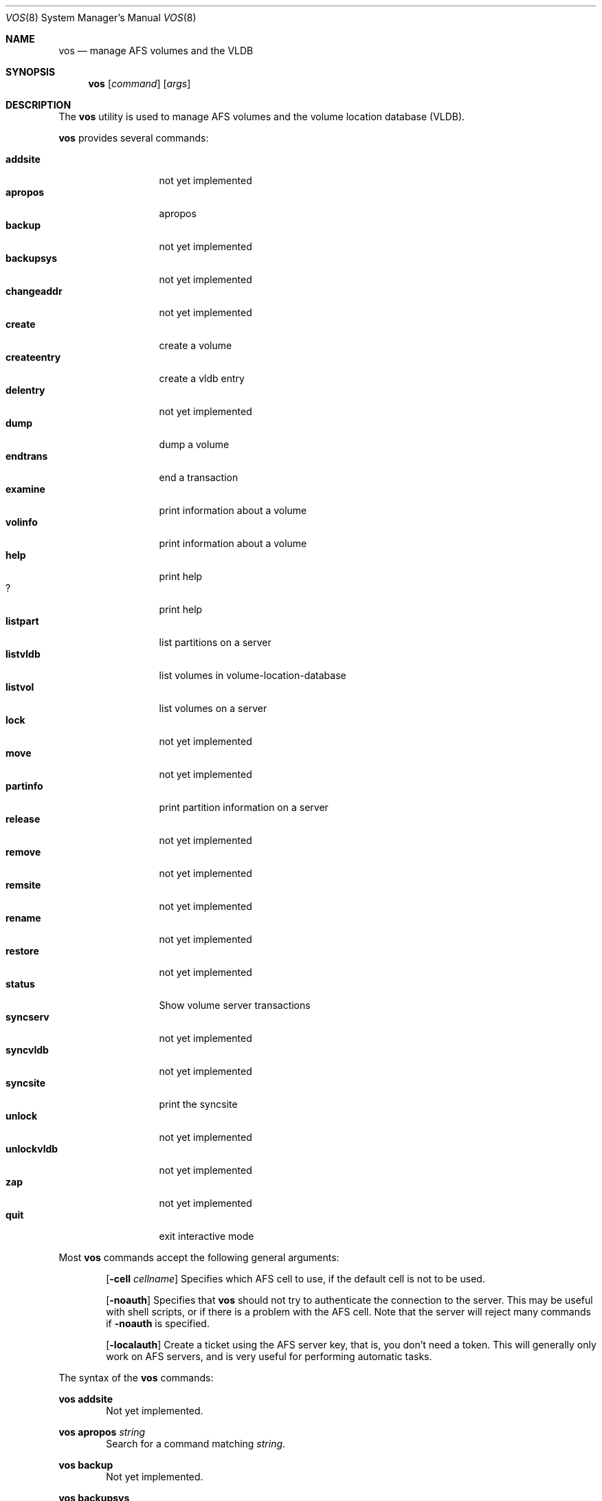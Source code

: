 .\"     $OpenBSD: src/usr.sbin/afs/src/appl/vos/Attic/vos.8,v 1.4 2002/06/09 04:22:23 hin Exp $
.\"	$KTH: vos.8,v 1.1 2000/08/07 12:10:49 lha Exp $
.Dd March 26, 2000
.Dt VOS 8
.Os
.Sh NAME
.Nm vos
.Nd manage AFS volumes and the VLDB
.Sh SYNOPSIS
.Nm vos
.Op Ar command
.Op Ar args
.Sh DESCRIPTION
The
.Nm
utility is used to manage AFS volumes and the volume location database (VLDB).
.Pp
.Nm
provides several commands:
.Pp
.Bl -tag -width createentry -compact
.It Cm addsite
not yet implemented
.It Cm apropos
apropos
.It Cm backup
not yet implemented
.It Cm backupsys
not yet implemented
.It Cm changeaddr
not yet implemented
.It Cm create
create a volume
.It Cm createentry
create a vldb entry
.It Cm delentry
not yet implemented
.It Cm dump
dump a volume
.It Cm endtrans
end a transaction
.It Cm examine
print information about a volume
.It Cm volinfo
print information about a volume
.It Cm help
print help
.It Cm ?
print help
.It Cm listpart
list partitions on a server
.It Cm listvldb
list volumes in volume-location-database
.It Cm listvol
list volumes on a server
.It Cm lock
not yet implemented
.It Cm move
not yet implemented
.It Cm partinfo
print partition information on a server
.It Cm release
not yet implemented
.It Cm remove
not yet implemented
.It Cm remsite
not yet implemented
.It Cm rename
not yet implemented
.It Cm restore
not yet implemented
.It Cm status
Show volume server transactions
.It Cm syncserv
not yet implemented
.It Cm syncvldb
not yet implemented
.It Cm syncsite
print the syncsite
.It Cm unlock
not yet implemented
.It Cm unlockvldb
not yet implemented
.It Cm zap
not yet implemented
.It Cm quit
exit interactive mode
.El
.Pp
Most
.Nm
commands accept the following general arguments:
.Pp
.Bd -filled -offset indent -compact
.Op Fl cell Ar cellname
Specifies which AFS cell to use, if the default cell is not to be used.
.Pp
.Op Fl noauth
Specifies that
.Nm
should not try to authenticate the connection to the server.
This may be
useful with shell scripts, or if there is a problem with the AFS cell.
Note that the server will reject many commands if
.Fl noauth
is specified.
.Pp
.Op Fl localauth
Create a ticket using the AFS server key, that is, you don't need a token.
This will generally only work on AFS servers, and is very useful for
performing automatic tasks.
.Ed
.Pp
The syntax of the
.Nm
commands:
.Pp
.Ic vos addsite
.Bd -filled -offset indent -compact
Not yet implemented.
.Ed
.Pp
.Ic vos apropos
.Ar string
.Bd -filled -offset indent -compact
Search for a command matching
.Ar string Ns .
.Ed
.Pp
.Ic vos backup
.Bd -filled -offset indent -compact
Not yet implemented.
.Ed
.Pp
.Ic vos backupsys
.Bd -filled -offset indent -compact
Not yet implemented.
.Ed
.Pp
.Ic vos changeaddr
.Bd -filled -offset indent -compact
Not yet implemented.
.Ed
.Pp
.Ic vos create
.Op Fl server
.Ar servername
.Op Fl part
.Ar partition
.Op Fl volume
.Ar volumename
.Op Fl cell Ar cellname
.Op Fl noauth
.Op Fl localauth
.Op Fl verbose
.Bd -filled -offset indent -compact
Create a new volume named
.Ar volumename
on server
.Ar servername
partition
.Ar partition .
Note that
.Ar volumename
can be no longer than 22 characters.
.Ed
.Pp
.Ic vos createentry
.Op Fl id
.Ar volumeid
.Op Fl host
.Ar host
.Op Fl fsserver
.Ar fileserver
.Op Fl rw
.Ar rwvolumeid
.Op Fl ro
.Ar rovolumeid
.Op Fl bk
.Ar bkvolumeid
.Op Fl noauth
.Op Fl localauth
.Bd -filled -offset indent -compact
Create a vldb entry manually.
This command should
.Em not
be used unless you know
.Em exactly
what you are doing.
.Ed
.Pp
.Ic vos delentry
.Bd -filled -offset indent -compact
Not yet implemented.
.Ed
.Pp
.Ic vos dump
.Op Fl id
.Ar volume
.Op Fl server Ar fileserver
.Op Fl partition Ar partition
.Op Fl cell Ar cellname
.Op Fl file Ar filename
.Op Fl noauth
.Op Fl localauth
.Op Fl verbose
.Bd -filled -offset indent -compact
Dump
.Ar volume
on
.Ar fileserver
to a
.Ar filename Ns .
.Ed
.Pp
.Ic vos endtrans
.Op Fl server
.Ar server
.Op Fl trans
.Ar transaction
.Op Fl cell Ar cellname
.Op Fl noauth
.Op Fl verbose
.Bd -filled -offset indent -compact
End a transaction.
.Ed
.Pp
.Ic vos examine
.Op Fl id
.Ar volume
.Op Fl host
.Ar server
.Op Fl cell Ar cellname
.Op Fl noauth
.Op Fl localauth
.Op Fl verbose
.Op Fl extended
.Bd -filled -offset indent -compact
Print detailed information about
.Ar volume
on
.Ar server Ns .
.Ed
.Pp
.Ic vos volinfo
.Bd -filled -offset indent -compact
.Ic vos volinfo
is an alias for the
.Ic vos examine
command.
.Ed
.Pp
.Ic vos help
.Bd -filled -offset indent -compact
Print help.
.Ed
.Pp
.Ic vos ?
.Bd -filled -offset indent -compact
Shorthand for
.Nm help Ns .
.Ed
.Pp
.Ic vos listpart
.Op Fl server
.Ar fileserver
.Op Fl cell Ar cellname
.Op Fl noauth
.Op Fl localauth
.Op Fl verbose
.Bd -filled -offset indent -compact
List partitions on a fileserver.
.Ed
.Pp
.Ic vos listvldb
.Op Fl server
.Op Ar fileserver
.Op Fl cell Ar cellname
.Op Fl noauth
.Op Fl localauth
.Op Fl verbose
.Bd -filled -offset indent -compact
List volumes in the volume location database without reading them on the
fileserver, optionally restricting the list to the volumes located on a
specific
.Ar fileserver Ns .
.Ed
.Pp
.Ic vos listvol
.Op Fl server
.Ar fileserver
.Op Fl partition
.Ar partition
.Op Fl cell Ar cellname
.Op Fl noauth
.Op Fl localauth
.Op Fl verbose
.Bd -filled -offset indent -compact
List volumes on
.Ar fileserver Ns ,
without consulting the volume location database, optionally restricting
the list to the volumes located on a specific
.Ar partition Ns .
.Ed
.Pp
.Ic vos lock
.Bd -filled -offset indent -compact
Not yet implemented.
.Ed
.Pp
.Ic vos move
.Bd -filled -offset indent -compact
Not yet implemented.
.Ed
.Pp
.Ic vos partinfo
.Op Fl server
.Ar fileserver
.Op Fl partition
.Ar partition
.Op Fl cell Ar cellname
.Op Fl noauth
.Op Fl localauth
.Op Fl verbose
.Bd -filled -offset indent -compact
List the total and remaining diskspace on 
.Ar fileserver Ns ,
optionally restricting the list to a specific
.Ar partition Ns .
.Ed
.Pp
.Ic vos release
.Bd -filled -offset indent -compact
Not yet implemented.
.Ed
.Pp
.Ic vos remove
.Bd -filled -offset indent -compact
Not yet implemented.
.Ed
.Pp
.Ic vos remsite
.Bd -filled -offset indent -compact
Not yet implemented.
.Ed
.Pp
.Ic vos rename
.Bd -filled -offset indent -compact
Not yet implemented.
.Ed
.Pp
.Ic vos restore
.Bd -filled -offset indent -compact
Not yet implemented.
.Ed
.Pp
.Ic vos status
.Op Fl server
.Ar fileserver
.Op Fl cell Ar cellname
.Op Fl noauth
.Op Fl verbose
.Bd -filled -offset indent -compact
Show volume server transactions.
.Ed
.Pp
.Ic vos syncserv
.Bd -filled -offset indent -compact
Not yet implemented.
.Ed
.Pp
.Ic vos syncvldb
.Bd -filled -offset indent -compact
Not yet implemented.
.Ed
.Pp
.Ic vos syncsite
.Bd -filled -offset indent -compact
print the syncsite
.Ed
.Pp
.Ic vos unlock
.Bd -filled -offset indent -compact
Not yet implemented.
.Ed
.Pp
.Ic vos unlockvldb
.Bd -filled -offset indent -compact
Not yet implemented.
.Ed
.Pp
.Ic vos zap
.Bd -filled -offset indent -compact
Not yet implemented.
.Ed
.Pp
.Ic vos quit
.Bd -filled -offset indent -compact
Exit interactive mode.
.Ed
.Sh SEE ALSO
.Xr bos 8 ,
.Xr fs 1 ,
.Xr pts 1 ,
.Xr afsd 8
.Sh STANDARDS
The Arla authors are trying to mimic the behaviour of the original AFS
utilities.
.Sh AUTHORS
The Arla project <http://www.stacken.kth.se/project/arla/>.
.Sh BUGS
Quite a lot of commands are not implemented yet.
